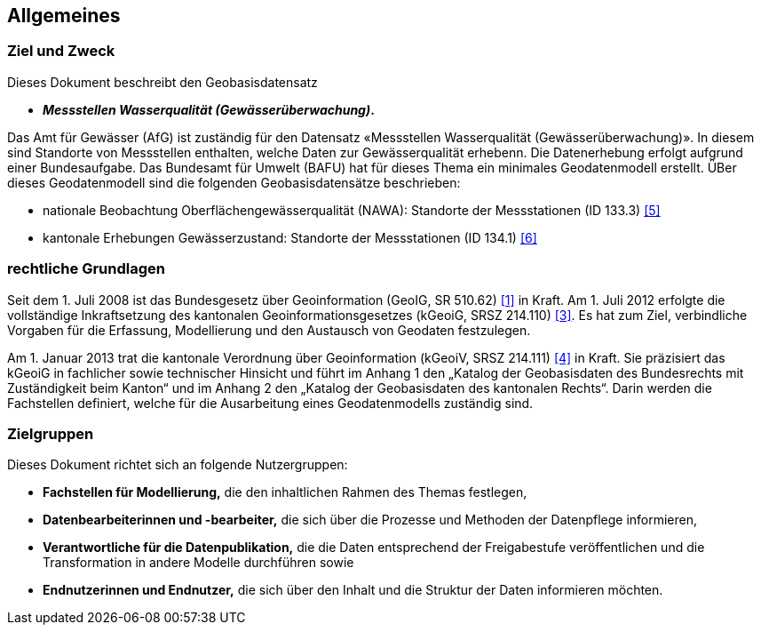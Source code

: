 == Allgemeines
=== Ziel und Zweck
Dieses Dokument beschreibt den Geobasisdatensatz
 
* *__Messstellen Wasserqualität (Gewässerüberwachung)__.*

Das Amt für Gewässer (AfG) ist zuständig für den Datensatz «Messstellen Wasserqualität (Gewässerüberwachung)». In diesem sind Standorte von Messstellen enthalten, welche Daten zur Gewässerqualität erhebenn. Die Datenerhebung erfolgt aufgrund einer Bundesaufgabe. Das Bundesamt für Umwelt (BAFU) hat für dieses Thema ein minimales Geodatenmodell erstellt. ÜBer dieses Geodatenmodell sind die folgenden Geobasisdatensätze beschrieben:

- nationale Beobachtung Oberflächengewässerqualität (NAWA): Standorte der Messstationen (ID 133.3) <<allgemeines.adoc#doc-05,[5]>>
- kantonale Erhebungen Gewässerzustand: Standorte der Messstationen (ID 134.1) <<allgemeines.adoc#doc-06,[6]>>

=== rechtliche Grundlagen
Seit dem 1. Juli 2008 ist das Bundesgesetz über Geoinformation (GeoIG, SR 510.62) <<allgemeines.adoc#doc-01,[1]>> in Kraft. Am 1. Juli 2012 erfolgte die vollständige Inkraftsetzung des kantonalen Geoinformationsgesetzes (kGeoiG, SRSZ 214.110) <<allgemeines.adoc#doc-03,[3]>>. Es hat zum Ziel, verbindliche Vorgaben für die Erfassung, Modellierung und den Austausch von Geodaten festzulegen.

Am 1. Januar 2013 trat die kantonale Verordnung über Geoinformation (kGeoiV, SRSZ 214.111) <<allgemeines.adoc#doc-04,[4]>> in Kraft. Sie präzisiert das kGeoiG in fachlicher sowie technischer Hinsicht und führt im Anhang 1 den „Katalog der Geobasisdaten des Bundesrechts mit Zuständigkeit beim Kanton“ und im Anhang 2 den „Katalog der Geobasisdaten des kantonalen Rechts“. Darin werden die Fachstellen definiert, welche für die Ausarbeitung eines Geodatenmodells zuständig sind.

=== Zielgruppen
Dieses Dokument richtet sich an folgende Nutzergruppen:

* **Fachstellen für Modellierung,** die den inhaltlichen Rahmen des Themas festlegen,
* **Datenbearbeiterinnen und -bearbeiter,** die sich über die Prozesse und Methoden der Datenpflege informieren,
* **Verantwortliche für die Datenpublikation,** die die Daten entsprechend der Freigabestufe veröffentlichen und die Transformation in andere Modelle durchführen sowie
* **Endnutzerinnen und Endnutzer,** die sich über den Inhalt und die Struktur der Daten informieren möchten.

ifdef::backend-pdf[]
<<<
endif::[]
